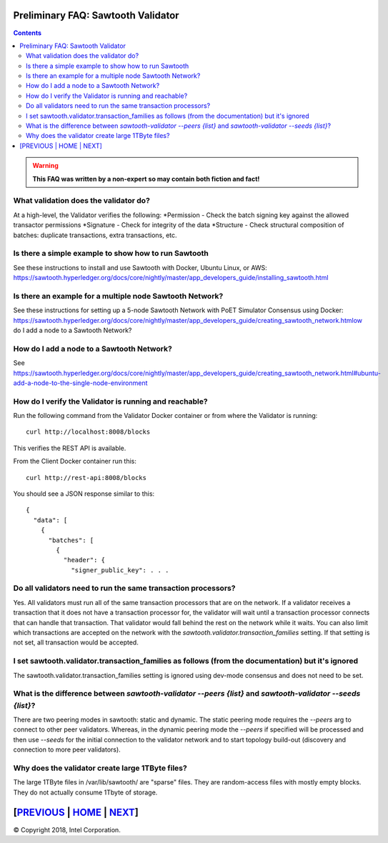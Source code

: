 Preliminary FAQ: Sawtooth Validator
==================
.. contents::

.. Warning::
   **This FAQ was written by a non-expert so may contain both fiction and fact!**

What validation does the validator do?
-----------------------
At a high-level, the Validator verifies the following:
*Permission - Check the batch signing key against the allowed transactor permissions
*Signature - Check for integrity of the data
*Structure - Check structural composition of batches: duplicate transactions, extra transactions, etc.

Is there a simple example to show how to run Sawtooth
-------------------
See these instructions to install and use Sawtooth with Docker, Ubuntu Linux, or AWS:
https://sawtooth.hyperledger.org/docs/core/nightly/master/app_developers_guide/installing_sawtooth.html

Is there an example for a multiple node Sawtooth Network?
-------------------
See these instructions for setting up a 5-node Sawtooth Network with PoET Simulator Consensus using Docker:
https://sawtooth.hyperledger.org/docs/core/nightly/master/app_developers_guide/creating_sawtooth_network.htmlow do I add a node to a Sawtooth Network?

How do I add a node to a Sawtooth Network?
-------------------

See
https://sawtooth.hyperledger.org/docs/core/nightly/master/app_developers_guide/creating_sawtooth_network.html#ubuntu-add-a-node-to-the-single-node-environment

How do I verify the Validator is running and reachable?
-------------------
Run the following command from the Validator Docker container or from where the Validator is running:

::

        curl http://localhost:8008/blocks

This verifies the REST API is available.

From the Client Docker container run this:

::

        curl http://rest-api:8008/blocks

You should see a JSON response similar to this:

::

    {
      "data": [
        {
          "batches": [
            {
              "header": {
                "signer_public_key": . . .

Do all validators need to run the same transaction processors?
-------------------

Yes.  All validators must run all of the same transaction processors that are
on the network. If a validator receives a transaction that it does not have a
transaction processor for, the validator will wait until a transaction processor
connects that can handle that transaction. That validator would fall behind the
rest on the network while it waits. You can also limit which transactions are
accepted on the network with the `sawtooth.validator.transaction_families`
setting.  If that setting is not set, all transaction would be accepted.

I set sawtooth.validator.transaction_families as follows (from the documentation) but it's ignored
-------------------

The sawtooth.validator.transaction_families setting is ignored using dev-mode consensus and does not need to be set.

What is the difference between `sawtooth-validator --peers {list}` and `sawtooth-validator --seeds {list}`?
-------------------
There are two peering modes in sawtooth: static and dynamic. The static peering mode requires the `--peers` arg to connect to other peer validators. Whereas, in the dynamic peering mode the `--peers` if specified will be processed and then use `--seeds` for the initial connection to the validator network and to start topology build-out (discovery and connection to more peer validators).

Why does the validator create large 1TByte files?
-------------------
The large 1TByte files in /var/lib/sawtooth/ are "sparse" files.  They are random-access files with mostly empty blocks. They do not actually consume 1Tbyte of storage.

[`PREVIOUS`_ | `HOME`_ | `NEXT`_]
=========

.. _PREVIOUS: transaction-processing.rst
.. _HOME: README.md
.. _NEXT: consensus.rst

© Copyright 2018, Intel Corporation.
